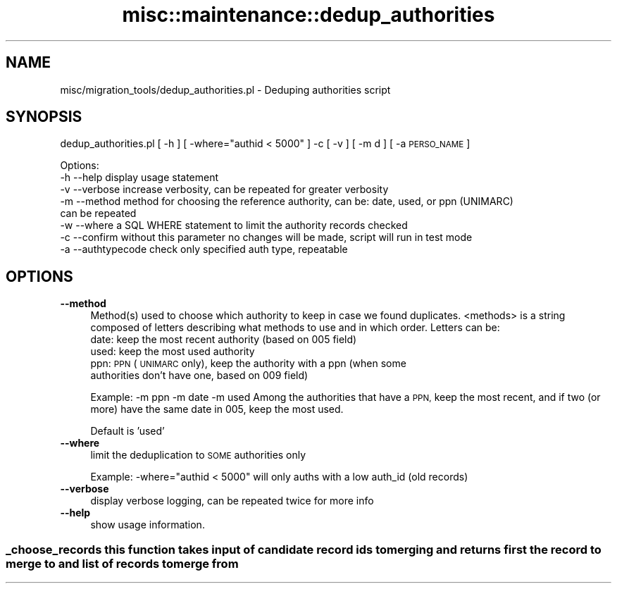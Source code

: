 .\" Automatically generated by Pod::Man 4.14 (Pod::Simple 3.40)
.\"
.\" Standard preamble:
.\" ========================================================================
.de Sp \" Vertical space (when we can't use .PP)
.if t .sp .5v
.if n .sp
..
.de Vb \" Begin verbatim text
.ft CW
.nf
.ne \\$1
..
.de Ve \" End verbatim text
.ft R
.fi
..
.\" Set up some character translations and predefined strings.  \*(-- will
.\" give an unbreakable dash, \*(PI will give pi, \*(L" will give a left
.\" double quote, and \*(R" will give a right double quote.  \*(C+ will
.\" give a nicer C++.  Capital omega is used to do unbreakable dashes and
.\" therefore won't be available.  \*(C` and \*(C' expand to `' in nroff,
.\" nothing in troff, for use with C<>.
.tr \(*W-
.ds C+ C\v'-.1v'\h'-1p'\s-2+\h'-1p'+\s0\v'.1v'\h'-1p'
.ie n \{\
.    ds -- \(*W-
.    ds PI pi
.    if (\n(.H=4u)&(1m=24u) .ds -- \(*W\h'-12u'\(*W\h'-12u'-\" diablo 10 pitch
.    if (\n(.H=4u)&(1m=20u) .ds -- \(*W\h'-12u'\(*W\h'-8u'-\"  diablo 12 pitch
.    ds L" ""
.    ds R" ""
.    ds C` ""
.    ds C' ""
'br\}
.el\{\
.    ds -- \|\(em\|
.    ds PI \(*p
.    ds L" ``
.    ds R" ''
.    ds C`
.    ds C'
'br\}
.\"
.\" Escape single quotes in literal strings from groff's Unicode transform.
.ie \n(.g .ds Aq \(aq
.el       .ds Aq '
.\"
.\" If the F register is >0, we'll generate index entries on stderr for
.\" titles (.TH), headers (.SH), subsections (.SS), items (.Ip), and index
.\" entries marked with X<> in POD.  Of course, you'll have to process the
.\" output yourself in some meaningful fashion.
.\"
.\" Avoid warning from groff about undefined register 'F'.
.de IX
..
.nr rF 0
.if \n(.g .if rF .nr rF 1
.if (\n(rF:(\n(.g==0)) \{\
.    if \nF \{\
.        de IX
.        tm Index:\\$1\t\\n%\t"\\$2"
..
.        if !\nF==2 \{\
.            nr % 0
.            nr F 2
.        \}
.    \}
.\}
.rr rF
.\" ========================================================================
.\"
.IX Title "misc::maintenance::dedup_authorities 3pm"
.TH misc::maintenance::dedup_authorities 3pm "2025-09-25" "perl v5.32.1" "User Contributed Perl Documentation"
.\" For nroff, turn off justification.  Always turn off hyphenation; it makes
.\" way too many mistakes in technical documents.
.if n .ad l
.nh
.SH "NAME"
misc/migration_tools/dedup_authorities.pl \- Deduping authorities script
.SH "SYNOPSIS"
.IX Header "SYNOPSIS"
dedup_authorities.pl [ \-h ] [ \-where=\*(L"authid < 5000\*(R" ] \-c [ \-v ] [ \-m d ] [ \-a \s-1PERSO_NAME\s0 ]
.PP
.Vb 8
\& Options:
\&     \-h \-\-help          display usage statement
\&     \-v \-\-verbose       increase verbosity, can be repeated for greater verbosity
\&     \-m \-\-method        method for choosing the reference authority, can be: date, used, or ppn (UNIMARC)
\&                        can be repeated
\&     \-w \-\-where         a SQL WHERE statement to limit the authority records checked
\&     \-c \-\-confirm       without this parameter no changes will be made, script will run in test mode
\&     \-a \-\-authtypecode  check only specified auth type, repeatable
.Ve
.SH "OPTIONS"
.IX Header "OPTIONS"
.IP "\fB\-\-method\fR" 4
.IX Item "--method"
Method(s) used to choose which authority to keep in case we found
duplicates.
<methods> is a string composed of letters describing what methods to use
and in which order.
Letters can be:
    date:  keep the most recent authority (based on 005 field)
    used:  keep the most used authority
    ppn:   \s-1PPN\s0 (\s-1UNIMARC\s0 only), keep the authority with a ppn (when some
        authorities don't have one, based on 009 field)
.Sp
Example:
\&\-m ppn \-m date \-m used
Among the authorities that have a \s-1PPN,\s0 keep the most recent,
and if two (or more) have the same date in 005, keep the
most used.
.Sp
Default is 'used'
.IP "\fB\-\-where\fR" 4
.IX Item "--where"
limit the deduplication to \s-1SOME\s0 authorities only
.Sp
Example:
\&\-where=\*(L"authid < 5000\*(R"
will only auths with a low auth_id (old records)
.IP "\fB\-\-verbose\fR" 4
.IX Item "--verbose"
display verbose logging, can be repeated twice for more info
.IP "\fB\-\-help\fR" 4
.IX Item "--help"
show usage information.
.SS "_choose_records this function takes input of candidate record ids to merging and returns first the record to merge to and list of records to merge from"
.IX Subsection "_choose_records this function takes input of candidate record ids to merging and returns first the record to merge to and list of records to merge from"
